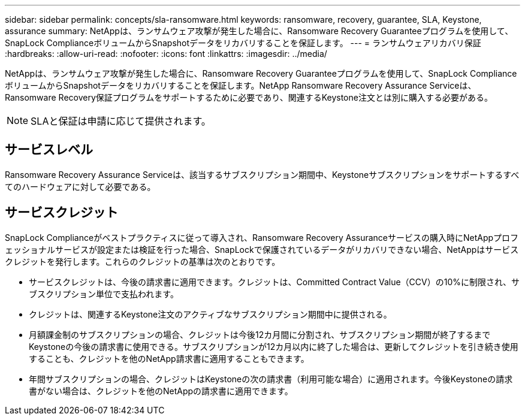 ---
sidebar: sidebar 
permalink: concepts/sla-ransomware.html 
keywords: ransomware, recovery, guarantee, SLA, Keystone, assurance 
summary: NetAppは、ランサムウェア攻撃が発生した場合に、Ransomware Recovery Guaranteeプログラムを使用して、SnapLock ComplianceボリュームからSnapshotデータをリカバリすることを保証します。 
---
= ランサムウェアリカバリ保証
:hardbreaks:
:allow-uri-read: 
:nofooter: 
:icons: font
:linkattrs: 
:imagesdir: ../media/


[role="lead"]
NetAppは、ランサムウェア攻撃が発生した場合に、Ransomware Recovery Guaranteeプログラムを使用して、SnapLock ComplianceボリュームからSnapshotデータをリカバリすることを保証します。NetApp Ransomware Recovery Assurance Serviceは、Ransomware Recovery保証プログラムをサポートするために必要であり、関連するKeystone注文とは別に購入する必要がある。


NOTE: SLAと保証は申請に応じて提供されます。



== サービスレベル

Ransomware Recovery Assurance Serviceは、該当するサブスクリプション期間中、Keystoneサブスクリプションをサポートするすべてのハードウェアに対して必要である。



== サービスクレジット

SnapLock Complianceがベストプラクティスに従って導入され、Ransomware Recovery Assuranceサービスの購入時にNetAppプロフェッショナルサービスが設定または検証を行った場合、SnapLockで保護されているデータがリカバリできない場合、NetAppはサービスクレジットを発行します。これらのクレジットの基準は次のとおりです。

* サービスクレジットは、今後の請求書に適用できます。クレジットは、Committed Contract Value（CCV）の10%に制限され、サブスクリプション単位で支払われます。
* クレジットは、関連するKeystone注文のアクティブなサブスクリプション期間中に提供される。
* 月額課金制のサブスクリプションの場合、クレジットは今後12カ月間に分割され、サブスクリプション期間が終了するまでKeystoneの今後の請求書に使用できる。サブスクリプションが12カ月以内に終了した場合は、更新してクレジットを引き続き使用することも、クレジットを他のNetApp請求書に適用することもできます。
* 年間サブスクリプションの場合、クレジットはKeystoneの次の請求書（利用可能な場合）に適用されます。今後Keystoneの請求書がない場合は、クレジットを他のNetAppの請求書に適用できます。

